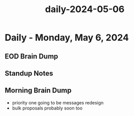 :PROPERTIES:
:ID:       f35e591e-5072-42e9-9bde-cdb689889657
:END:
#+title: daily-2024-05-06
#+filetags: :daily:
* Daily - Monday, May 6, 2024

** EOD Brain Dump

** Standup Notes

** Morning Brain Dump
 - priority one going to be messages redesign
 - bulk proposals probably soon too
